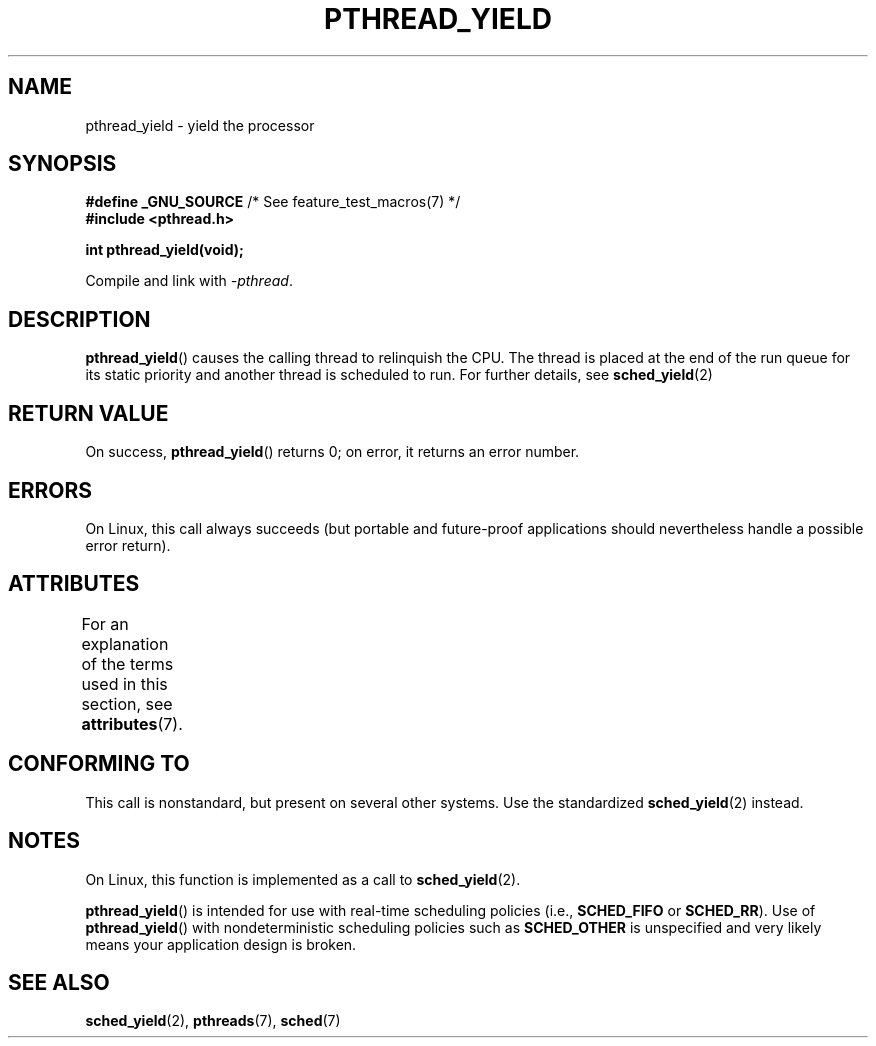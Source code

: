 .\" Copyright (c) 2009 Michael Kerrisk, <mtk.manpages@gmail.com>
.\"
.\" %%%LICENSE_START(VERBATIM)
.\" Permission is granted to make and distribute verbatim copies of this
.\" manual provided the copyright notice and this permission notice are
.\" preserved on all copies.
.\"
.\" Permission is granted to copy and distribute modified versions of this
.\" manual under the conditions for verbatim copying, provided that the
.\" entire resulting derived work is distributed under the terms of a
.\" permission notice identical to this one.
.\"
.\" Since the Linux kernel and libraries are constantly changing, this
.\" manual page may be incorrect or out-of-date.  The author(s) assume no
.\" responsibility for errors or omissions, or for damages resulting from
.\" the use of the information contained herein.  The author(s) may not
.\" have taken the same level of care in the production of this manual,
.\" which is licensed free of charge, as they might when working
.\" professionally.
.\"
.\" Formatted or processed versions of this manual, if unaccompanied by
.\" the source, must acknowledge the copyright and authors of this work.
.\" %%%LICENSE_END
.\"
.TH PTHREAD_YIELD 3 2015-03-02 "Linux" "Linux Programmer's Manual"
.SH NAME
pthread_yield \- yield the processor
.SH SYNOPSIS
.nf
.BR "#define _GNU_SOURCE" "             /* See feature_test_macros(7) */"
.B #include <pthread.h>
.PP
.B int pthread_yield(void);
.fi
.PP
Compile and link with \fI\-pthread\fP.
.SH DESCRIPTION
.BR pthread_yield ()
causes the calling thread to relinquish the CPU.
The thread is placed at the end of the run queue for its static
priority and another thread is scheduled to run.
For further details, see
.BR sched_yield (2)
.SH RETURN VALUE
On success,
.BR pthread_yield ()
returns 0;
on error, it returns an error number.
.SH ERRORS
On Linux, this call always succeeds
(but portable and future-proof applications should nevertheless
handle a possible error return).
.SH ATTRIBUTES
For an explanation of the terms used in this section, see
.BR attributes (7).
.TS
allbox;
lb lb lb
l l l.
Interface	Attribute	Value
T{
.BR pthread_yield ()
T}	Thread safety	MT-Safe
.TE
.SH CONFORMING TO
This call is nonstandard, but present on several other systems.
Use the standardized
.BR sched_yield (2)
instead.
.\" e.g., the BSDs, Tru64, AIX, and Irix.
.SH NOTES
On Linux, this function is implemented as a call to
.BR sched_yield (2).
.PP
.BR pthread_yield ()
is intended for use with real-time scheduling policies (i.e.,
.BR SCHED_FIFO
or
.BR SCHED_RR ).
Use of
.BR pthread_yield ()
with nondeterministic scheduling policies such as
.BR SCHED_OTHER
is unspecified and very likely means your application design is broken.
.SH SEE ALSO
.BR sched_yield (2),
.BR pthreads (7),
.BR sched (7)
